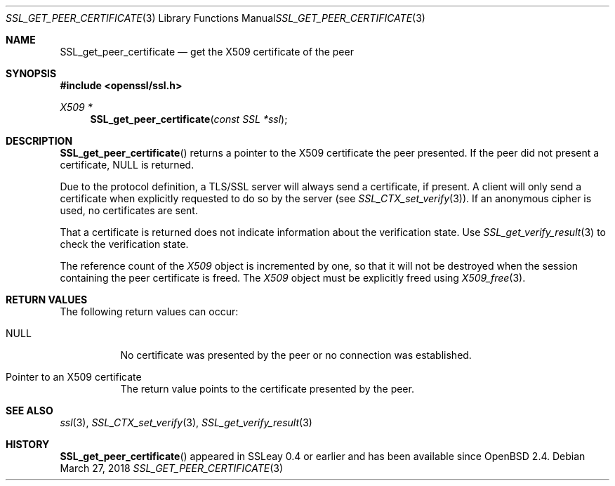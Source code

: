 .\"	$OpenBSD: SSL_get_peer_certificate.3,v 1.4 2018/03/27 17:35:50 schwarze Exp $
.\"	OpenSSL b97fdb57 Nov 11 09:33:09 2016 +0100
.\"
.\" This file was written by Lutz Jaenicke <jaenicke@openssl.org>.
.\" Copyright (c) 2000, 2001, 2005 The OpenSSL Project.  All rights reserved.
.\"
.\" Redistribution and use in source and binary forms, with or without
.\" modification, are permitted provided that the following conditions
.\" are met:
.\"
.\" 1. Redistributions of source code must retain the above copyright
.\"    notice, this list of conditions and the following disclaimer.
.\"
.\" 2. Redistributions in binary form must reproduce the above copyright
.\"    notice, this list of conditions and the following disclaimer in
.\"    the documentation and/or other materials provided with the
.\"    distribution.
.\"
.\" 3. All advertising materials mentioning features or use of this
.\"    software must display the following acknowledgment:
.\"    "This product includes software developed by the OpenSSL Project
.\"    for use in the OpenSSL Toolkit. (http://www.openssl.org/)"
.\"
.\" 4. The names "OpenSSL Toolkit" and "OpenSSL Project" must not be used to
.\"    endorse or promote products derived from this software without
.\"    prior written permission. For written permission, please contact
.\"    openssl-core@openssl.org.
.\"
.\" 5. Products derived from this software may not be called "OpenSSL"
.\"    nor may "OpenSSL" appear in their names without prior written
.\"    permission of the OpenSSL Project.
.\"
.\" 6. Redistributions of any form whatsoever must retain the following
.\"    acknowledgment:
.\"    "This product includes software developed by the OpenSSL Project
.\"    for use in the OpenSSL Toolkit (http://www.openssl.org/)"
.\"
.\" THIS SOFTWARE IS PROVIDED BY THE OpenSSL PROJECT ``AS IS'' AND ANY
.\" EXPRESSED OR IMPLIED WARRANTIES, INCLUDING, BUT NOT LIMITED TO, THE
.\" IMPLIED WARRANTIES OF MERCHANTABILITY AND FITNESS FOR A PARTICULAR
.\" PURPOSE ARE DISCLAIMED.  IN NO EVENT SHALL THE OpenSSL PROJECT OR
.\" ITS CONTRIBUTORS BE LIABLE FOR ANY DIRECT, INDIRECT, INCIDENTAL,
.\" SPECIAL, EXEMPLARY, OR CONSEQUENTIAL DAMAGES (INCLUDING, BUT
.\" NOT LIMITED TO, PROCUREMENT OF SUBSTITUTE GOODS OR SERVICES;
.\" LOSS OF USE, DATA, OR PROFITS; OR BUSINESS INTERRUPTION)
.\" HOWEVER CAUSED AND ON ANY THEORY OF LIABILITY, WHETHER IN CONTRACT,
.\" STRICT LIABILITY, OR TORT (INCLUDING NEGLIGENCE OR OTHERWISE)
.\" ARISING IN ANY WAY OUT OF THE USE OF THIS SOFTWARE, EVEN IF ADVISED
.\" OF THE POSSIBILITY OF SUCH DAMAGE.
.\"
.Dd $Mdocdate: March 27 2018 $
.Dt SSL_GET_PEER_CERTIFICATE 3
.Os
.Sh NAME
.Nm SSL_get_peer_certificate
.Nd get the X509 certificate of the peer
.Sh SYNOPSIS
.In openssl/ssl.h
.Ft X509 *
.Fn SSL_get_peer_certificate "const SSL *ssl"
.Sh DESCRIPTION
.Fn SSL_get_peer_certificate
returns a pointer to the X509 certificate the peer presented.
If the peer did not present a certificate,
.Dv NULL
is returned.
.Pp
Due to the protocol definition, a TLS/SSL server will always send a
certificate, if present.
A client will only send a certificate when explicitly requested to do so by the
server (see
.Xr SSL_CTX_set_verify 3 ) .
If an anonymous cipher is used, no certificates are sent.
.Pp
That a certificate is returned does not indicate information about the
verification state.
Use
.Xr SSL_get_verify_result 3
to check the verification state.
.Pp
The reference count of the
.Vt X509
object is incremented by one, so that it will not be destroyed when the session
containing the peer certificate is freed.
The
.Vt X509
object must be explicitly freed using
.Xr X509_free 3 .
.Sh RETURN VALUES
The following return values can occur:
.Bl -tag -width Ds
.It Dv NULL
No certificate was presented by the peer or no connection was established.
.It Pointer to an X509 certificate
The return value points to the certificate presented by the peer.
.El
.Sh SEE ALSO
.Xr ssl 3 ,
.Xr SSL_CTX_set_verify 3 ,
.Xr SSL_get_verify_result 3
.Sh HISTORY
.Fn SSL_get_peer_certificate
appeared in SSLeay 0.4 or earlier and has been available since
.Ox 2.4 .
